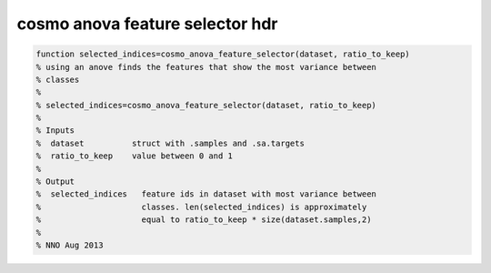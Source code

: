 .. cosmo_anova_feature_selector_hdr

cosmo anova feature selector hdr
--------------------------------
.. code-block:: matlab

    function selected_indices=cosmo_anova_feature_selector(dataset, ratio_to_keep)
    % using an anove finds the features that show the most variance between
    % classes
    %
    % selected_indices=cosmo_anova_feature_selector(dataset, ratio_to_keep)
    %
    % Inputs
    %  dataset          struct with .samples and .sa.targets
    %  ratio_to_keep    value between 0 and 1
    %
    % Output
    %  selected_indices   feature ids in dataset with most variance between
    %                     classes. len(selected_indices) is approximately 
    %                     equal to ratio_to_keep * size(dataset.samples,2)
    %                     
    % NNO Aug 2013